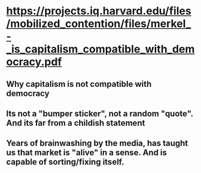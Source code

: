 * https://projects.iq.harvard.edu/files/mobilized_contention/files/merkel_-_is_capitalism_compatible_with_democracy.pdf
** Why capitalism is not compatible with democracy
** Its not a "bumper sticker", not a random "quote". And its far from a childish statement
** Years of brainwashing by the media, has taught us that market is "alive" in a sense. And is capable of sorting/fixing itself.
